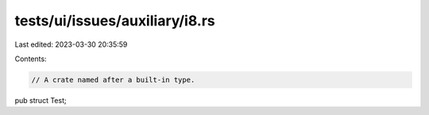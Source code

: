 tests/ui/issues/auxiliary/i8.rs
===============================

Last edited: 2023-03-30 20:35:59

Contents:

.. code-block:: rs

    // A crate named after a built-in type.

pub struct Test;


